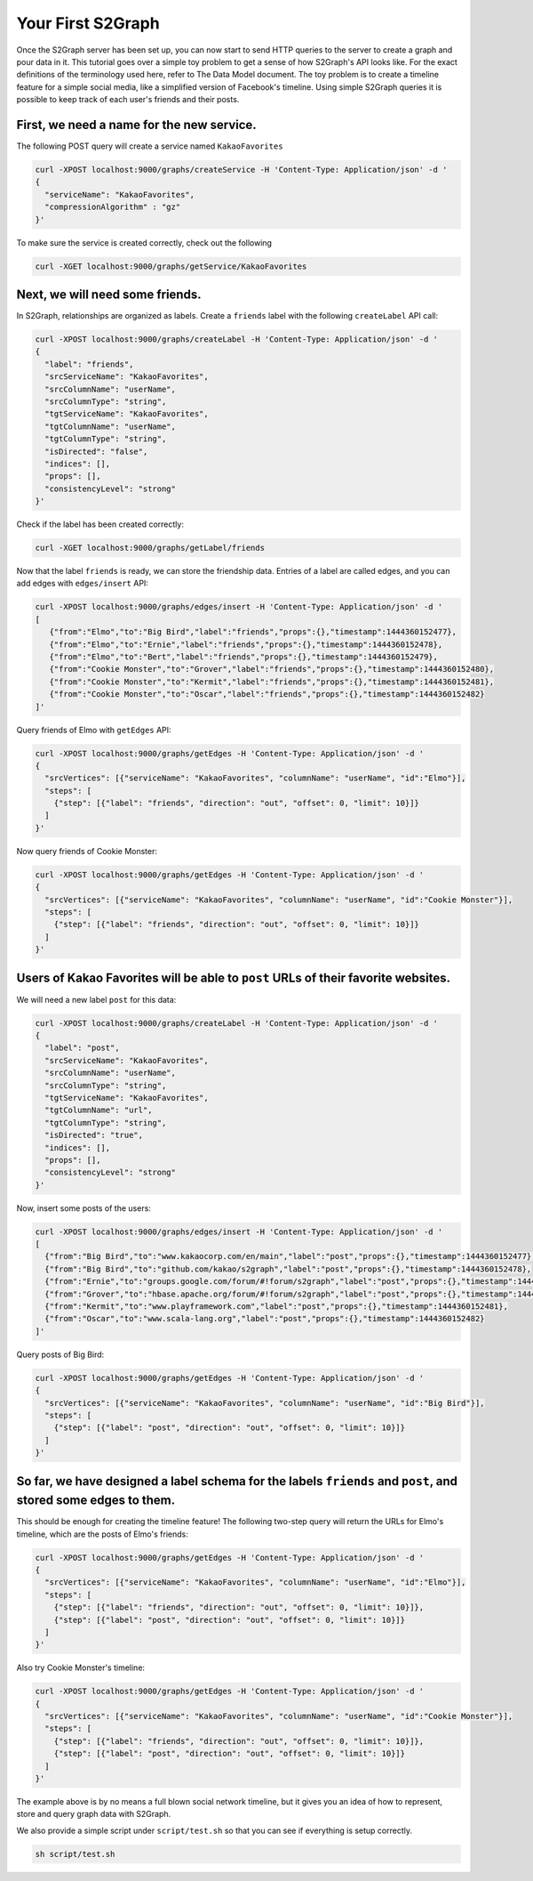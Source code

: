 Your First S2Graph
==================

Once the S2Graph server has been set up, you can now start to send HTTP queries to the server to create a graph and pour data in it. This tutorial goes over a simple toy problem to get a sense of how S2Graph's API looks like. For the exact definitions of the terminology used here, refer to The Data Model document.
The toy problem is to create a timeline feature for a simple social media, like a simplified version of Facebook's timeline. Using simple S2Graph queries it is possible to keep track of each user's friends and their posts.

First, we need a name for the new service.
---------------------------------------------

The following POST query will create a service named ``KakaoFavorites``

.. code:: bash

  curl -XPOST localhost:9000/graphs/createService -H 'Content-Type: Application/json' -d '
  {
    "serviceName": "KakaoFavorites",
    "compressionAlgorithm" : "gz"
  }'

To make sure the service is created correctly, check out the following

.. code:: bash

  curl -XGET localhost:9000/graphs/getService/KakaoFavorites

Next, we will need some friends.
---------------------------------------------
In S2Graph, relationships are organized as labels. Create a ``friends`` label with the following ``createLabel`` API call:

.. code:: bash

  curl -XPOST localhost:9000/graphs/createLabel -H 'Content-Type: Application/json' -d '
  {
    "label": "friends",
    "srcServiceName": "KakaoFavorites",
    "srcColumnName": "userName",
    "srcColumnType": "string",
    "tgtServiceName": "KakaoFavorites",
    "tgtColumnName": "userName",
    "tgtColumnType": "string",
    "isDirected": "false",
    "indices": [],
    "props": [],
    "consistencyLevel": "strong"
  }'

Check if the label has been created correctly:

.. code:: bash

   curl -XGET localhost:9000/graphs/getLabel/friends

Now that the label ``friends`` is ready, we can store the friendship data. Entries of a label are called edges, and you can add edges with ``edges/insert`` API:

.. code:: bash

   curl -XPOST localhost:9000/graphs/edges/insert -H 'Content-Type: Application/json' -d '
   [
      {"from":"Elmo","to":"Big Bird","label":"friends","props":{},"timestamp":1444360152477},
      {"from":"Elmo","to":"Ernie","label":"friends","props":{},"timestamp":1444360152478},
      {"from":"Elmo","to":"Bert","label":"friends","props":{},"timestamp":1444360152479},
      {"from":"Cookie Monster","to":"Grover","label":"friends","props":{},"timestamp":1444360152480},
      {"from":"Cookie Monster","to":"Kermit","label":"friends","props":{},"timestamp":1444360152481},
      {"from":"Cookie Monster","to":"Oscar","label":"friends","props":{},"timestamp":1444360152482}
   ]'

Query friends of Elmo with ``getEdges`` API:

.. code:: bash

  curl -XPOST localhost:9000/graphs/getEdges -H 'Content-Type: Application/json' -d '
  {
    "srcVertices": [{"serviceName": "KakaoFavorites", "columnName": "userName", "id":"Elmo"}],
    "steps": [
      {"step": [{"label": "friends", "direction": "out", "offset": 0, "limit": 10}]}
    ]
  }'

Now query friends of Cookie Monster:

.. code:: bash

  curl -XPOST localhost:9000/graphs/getEdges -H 'Content-Type: Application/json' -d '
  {
    "srcVertices": [{"serviceName": "KakaoFavorites", "columnName": "userName", "id":"Cookie Monster"}],
    "steps": [
      {"step": [{"label": "friends", "direction": "out", "offset": 0, "limit": 10}]}
    ]
  }'

Users of Kakao Favorites will be able to ``post`` URLs of their favorite websites.
----------------------------------------------------------------------------------

We will need a new label ``post`` for this data:

.. code:: bash

  curl -XPOST localhost:9000/graphs/createLabel -H 'Content-Type: Application/json' -d '
  {
    "label": "post",
    "srcServiceName": "KakaoFavorites",
    "srcColumnName": "userName",
    "srcColumnType": "string",
    "tgtServiceName": "KakaoFavorites",
    "tgtColumnName": "url",
    "tgtColumnType": "string",
    "isDirected": "true",
    "indices": [],
    "props": [],
    "consistencyLevel": "strong"
  }'

Now, insert some posts of the users:

.. code:: bash

  curl -XPOST localhost:9000/graphs/edges/insert -H 'Content-Type: Application/json' -d '
  [
    {"from":"Big Bird","to":"www.kakaocorp.com/en/main","label":"post","props":{},"timestamp":1444360152477},
    {"from":"Big Bird","to":"github.com/kakao/s2graph","label":"post","props":{},"timestamp":1444360152478},
    {"from":"Ernie","to":"groups.google.com/forum/#!forum/s2graph","label":"post","props":{},"timestamp":1444360152479},
    {"from":"Grover","to":"hbase.apache.org/forum/#!forum/s2graph","label":"post","props":{},"timestamp":1444360152480},
    {"from":"Kermit","to":"www.playframework.com","label":"post","props":{},"timestamp":1444360152481},
    {"from":"Oscar","to":"www.scala-lang.org","label":"post","props":{},"timestamp":1444360152482}
  ]'


Query posts of Big Bird:

.. code:: bash

  curl -XPOST localhost:9000/graphs/getEdges -H 'Content-Type: Application/json' -d '
  {
    "srcVertices": [{"serviceName": "KakaoFavorites", "columnName": "userName", "id":"Big Bird"}],
    "steps": [
      {"step": [{"label": "post", "direction": "out", "offset": 0, "limit": 10}]}
    ]
  }'


So far, we have designed a label schema for the labels ``friends`` and ``post``, and stored some edges to them.
---------------------------------------------------------------------------------------------------------------

This should be enough for creating the timeline feature! The following two-step query will return the URLs for Elmo's timeline, which are the posts of Elmo's friends:


.. code:: bash

  curl -XPOST localhost:9000/graphs/getEdges -H 'Content-Type: Application/json' -d '
  {
    "srcVertices": [{"serviceName": "KakaoFavorites", "columnName": "userName", "id":"Elmo"}],
    "steps": [
      {"step": [{"label": "friends", "direction": "out", "offset": 0, "limit": 10}]},
      {"step": [{"label": "post", "direction": "out", "offset": 0, "limit": 10}]}
    ]
  }'

Also try Cookie Monster's timeline:

.. code:: bash

  curl -XPOST localhost:9000/graphs/getEdges -H 'Content-Type: Application/json' -d '
  {
    "srcVertices": [{"serviceName": "KakaoFavorites", "columnName": "userName", "id":"Cookie Monster"}],
    "steps": [
      {"step": [{"label": "friends", "direction": "out", "offset": 0, "limit": 10}]},
      {"step": [{"label": "post", "direction": "out", "offset": 0, "limit": 10}]}
    ]
  }'


The example above is by no means a full blown social network timeline, but it gives you an idea of how to represent, store and query graph data with S2Graph.

We also provide a simple script under ``script/test.sh`` so that you can see if everything is setup correctly.

.. code:: bash

  sh script/test.sh
